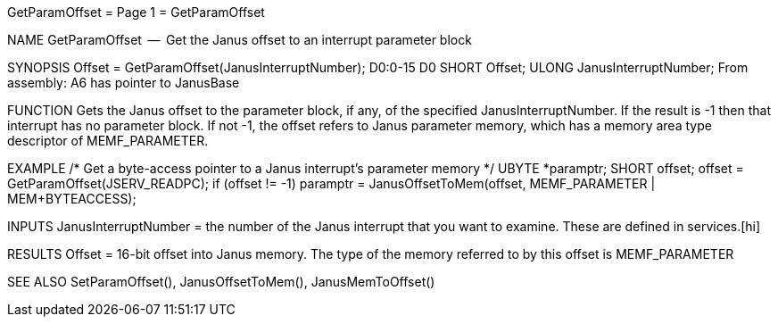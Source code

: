 GetParamOffset                    = Page 1 =                    GetParamOffset

NAME
    GetParamOffset  --  Get the Janus offset to an interrupt parameter block


SYNOPSIS
    Offset = GetParamOffset(JanusInterruptNumber);
    D0:0-15                 D0
        SHORT   Offset;
        ULONG   JanusInterruptNumber;
    From assembly:  A6 has pointer to JanusBase


FUNCTION
    Gets the Janus offset to the parameter block, if any, of the specified
    JanusInterruptNumber.  If the result is -1 then that interrupt has
    no parameter block.  If not -1, the offset refers to Janus parameter
    memory, which has a memory area type descriptor of MEMF_PARAMETER.


EXAMPLE
    /* Get a byte-access pointer to a Janus interrupt's parameter memory */
    UBYTE   *paramptr;
    SHORT   offset;
        offset = GetParamOffset(JSERV_READPC);
        if (offset != -1)
            paramptr = JanusOffsetToMem(offset,
                    MEMF_PARAMETER | MEM+BYTEACCESS);


INPUTS
    JanusInterruptNumber = the number of the Janus interrupt that you
        want to examine.  These are defined in services.[hi]


RESULTS
    Offset = 16-bit offset into Janus memory.  The type of the memory
        referred to by this offset is MEMF_PARAMETER


SEE ALSO
    SetParamOffset(), JanusOffsetToMem(), JanusMemToOffset()
